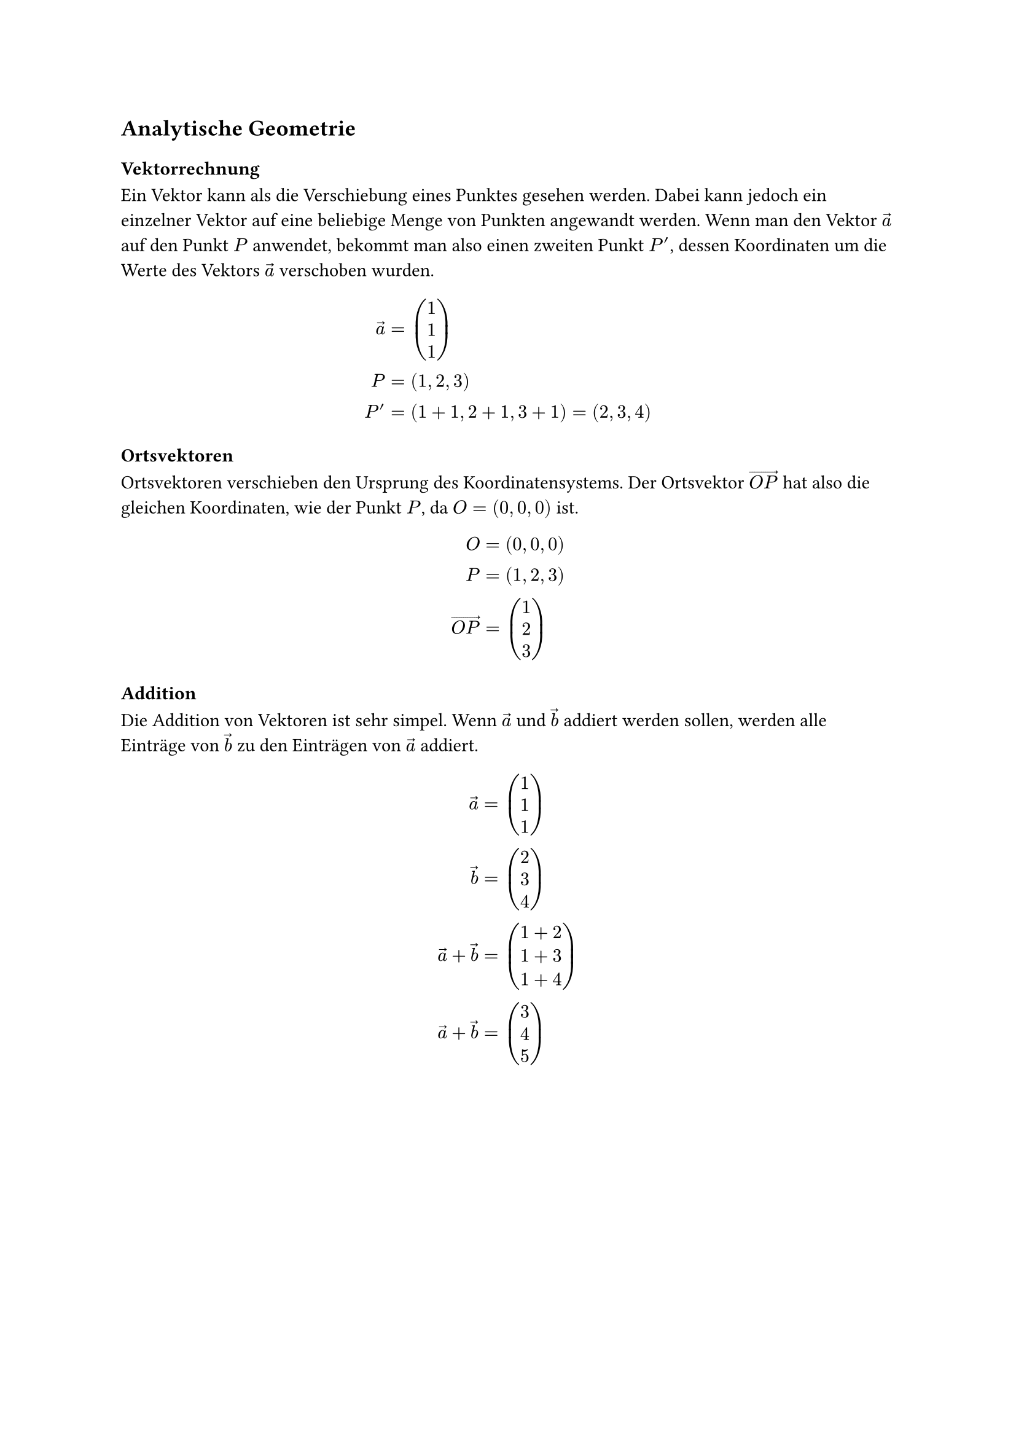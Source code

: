== Analytische Geometrie

=== Vektorrechnung
Ein Vektor kann als die Verschiebung eines Punktes gesehen werden.
Dabei kann jedoch ein einzelner Vektor auf eine beliebige Menge
von Punkten angewandt werden. Wenn man den Vektor $arrow(a)$ auf
den Punkt $P$ anwendet, bekommt man also einen zweiten Punkt $P'$,
dessen Koordinaten um die Werte des Vektors $arrow(a)$ verschoben wurden.

$
  arrow(a) & = vec(1, 1, 1) \
         P & = (1,2,3) \
        P' & = (1+1,2+1,3+1) = (2,3,4)
$

/*
\begin(center)
\begin(tikzpicture)
\begin(axis)[
    view=(35)(15),
    axis lines=center,
    width=15cm,height=15cm,
    xtick=(1,2,3,4,5),ytick=(1,2,3,4,5),ztick=(1,2,3,4,5),
    xmin=0,xmax=5,ymin=0,ymax=5,zmin=0,zmax=5,
    xlabel=($x$),ylabel=($y$),zlabel=($z$)
]

\addplot3 [only marks] coordinates ((1,2,3) (2,3,4));
\addplot3 [no marks,densely dashed] coordinates ((1,0,0) (1,2,0) (1,2,3) (1,2,0) (0,2,0));
\addplot3 [no marks,densely dashed] coordinates ((2,0,0) (2,3,0) (2,3,4) (2,3,0) (0,3,0));

\node [above left] at (axis cs:1,2,3) ($P(1,2,3)$);
\node [above right] at (axis cs:2,3,4) ($P'(2,3,4)$);
\draw [->,thick] (axis cs:1,2,3) to (axis cs:1.97,2.97,3.97);
\node [above left] at (axis cs:1.5,2.5,3.5) ($\vec(a)$);

\end(axis)
\end(tikzpicture)
\end(center)
*/

=== Ortsvektoren
Ortsvektoren verschieben den Ursprung des Koordinatensystems.
Der Ortsvektor $arrow(O P)$ hat also die gleichen Koordinaten, wie der Punkt $P$,
da $O=(0,0,0)$ ist.

$
           O & = (0,0,0) \
           P & = (1,2,3) \
  arrow(O P) & = vec(1, 2, 3)
$

/*
\begin(center)
\begin(tikzpicture)
\begin(axis)[
    view=(35)(15),
    axis lines=center,
    width=15cm,height=15cm,
    xtick=(1,2,3,4,5),ytick=(1,2,3,4,5),ztick=(1,2,3,4,5),
    xmin=-2,xmax=5,ymin=-2,ymax=5,zmin=-2,zmax=5,
    xlabel=($x$),ylabel=($y$),zlabel=($z$)
]

\addplot3 [only marks] coordinates ((0,0,0) (1,2,3));
\addplot3 [no marks,densely dashed] coordinates ((1,0,0) (1,2,0) (1,2,3));
\addplot3 [no marks,densely dashed] coordinates ((0,2,0) (1,2,0));

\node [above right] at (axis cs:1,2,3) ($P(1,2,3)$);
\node [left] at (axis cs:0,0,0) ($O(0,0,0)$);
\draw [->,thick] (axis cs:0,0,0) to (axis cs:0.95,1.95,2.95);
\node [below] at (axis cs:0.3,1.3,2.3) ($\overrightarrow(OP)$);

\end(axis)
\end(tikzpicture)
\end(center)
*/

=== Addition
Die Addition von Vektoren ist sehr simpel. Wenn $arrow(a)$ und $arrow(b)$
addiert werden sollen, werden alle Einträge von $arrow(b)$
zu den Einträgen von $arrow(a)$ addiert.
$
           arrow(a) & = vec(1, 1, 1) \
           arrow(b) & = vec(2, 3, 4) \
  arrow(a)+arrow(b) & = vec(1+2, 1+3, 1+4) \
  arrow(a)+arrow(b) & = vec(3, 4, 5)
$

/*
\begin(center)
\begin(tikzpicture)
\begin(axis)[
    view=(35)(15),
    axis lines=center,
    width=15cm,height=15cm,
    xtick=(2,4,6),ytick=(2,4,6),ztick=(2,4,6),
    xmin=0,xmax=6,ymin=0,ymax=6,zmin=0,zmax=6,
    xlabel=($x$),ylabel=($y$),zlabel=($z$)
]

\addplot3 [no marks,densely dashed] coordinates ((1,0,0) (1,1,0) (1,1,1));
\addplot3 [no marks,densely dashed] coordinates ((0,1,0) (1,1,0));

\addplot3 [no marks,densely dashed] coordinates ((3,0,0) (3,4,0) (3,4,5));
\addplot3 [no marks,densely dashed] coordinates ((0,4,0) (3,4,0));

\draw [->,thick] (axis cs:0,0,0) to (axis cs:1,1,1);
\node [right] at (axis cs:0.5,0.5,0.5) ($\vec(a)$);

\draw [->,thick] (axis cs:1,1,1) to (axis cs:3,4,5);
\node [below right] at (axis cs:2,2.5,3) ($\vec(b)$);

\draw [->,thick] (axis cs:0,0,0) to (axis cs:3,4,5);
\node [above left] at (axis cs:1.5,2,2.5) ($\vec(a)+\vec(b)$);

\end(axis)
\end(tikzpicture)
\end(center)

\subsection(Multiplikation)
\begin(flushleft)
Ein Vektor kann mit einer Zahl $r \in \mathbb(R)$ multipliziert werden.
Ähnlich wie bei der Addition werden hier alle Einträge eines Vektors mit $r$ multipliziert.

\begin(align)
    \vec(a) &= \begin(pmatrix) 1 \\ 2 \\ 3 \end(pmatrix) \\
    r &= 2 \\
    2\vec(a) &= \begin(pmatrix) 2 \cdot 1 \\ 2 \cdot 2 \\ 2 \cdot 3 \end(pmatrix) = \begin(pmatrix) 2 \\ 4 \\ 6 \end(pmatrix)
\end(align)
\end(flushleft)

\begin(center)
\begin(tikzpicture)
\begin(axis)[
    view=(35)(15),
    axis lines=center,
    width=15cm,height=15cm,
    xtick=(2,4,6),ytick=(2,4,6),ztick=(2,4,6),
    xmin=0,xmax=6,ymin=0,ymax=6,zmin=0,zmax=6,
    xlabel=($x$),ylabel=($y$),zlabel=($z$)
]

\addplot3 [no marks,densely dashed] coordinates ((1,0,0) (1,2,0) (1,2,3));
\addplot3 [no marks,densely dashed] coordinates ((0,2,0) (1,2,0));

\addplot3 [no marks,densely dashed] coordinates ((2,0,0) (2,4,0) (2,4,6));
\addplot3 [no marks,densely dashed] coordinates ((0,4,0) (2,4,0));

\draw [->,thick,red] (axis cs:1,2,3) to (axis cs:2,4,6);
\node [below right] at (axis cs:1.5,3,4.5) ($2\vec(a)$);

\draw [->,thick,blue] (axis cs:0,0,0) to (axis cs:1,2,3);
\node [right] at (axis cs:0.5,1,1.5) ($\vec(a)$);

\end(axis)
\end(tikzpicture)
\end(center)

\begin(flushleft)
Der Vektor $\vec(a)$ wird hier um $r$ verlängert.
In diesem Beispiel wird $\vec(a)$ also doppelt so lang, da $r=2$ ist.
Falls $\left| r \right| < 1$ ist, wird der Vektor $\vec(a)$ also verkürzt.

\begin(align)
    \vec(a) &= \begin(pmatrix) 1 \\ 2 \\ 3 \end(pmatrix) \\
    r &= \frac(1)(2) \\
    \frac(1)(2) \vec(a) &= \begin(pmatrix) \frac(1)(2) \cdot 1 \\ \frac(1)(2) \cdot 2 \\ \frac(1)(2) \cdot 3 \end(pmatrix) = \begin(pmatrix) \frac(1)(2) \\ 1 \\ \frac(3)(2) \end(pmatrix)
\end(align)
\end(flushleft)

\begin(center)
\begin(tikzpicture)
\begin(axis)[
    view=(35)(15),
    axis lines=center,
    width=15cm,height=15cm,
    xtick=(2,4,6),ytick=(2,4,6),ztick=(2,4,6),
    xmin=0,xmax=6,ymin=0,ymax=6,zmin=0,zmax=6,
    xlabel=($x$),ylabel=($y$),zlabel=($z$)
]

\addplot3 [no marks,densely dashed] coordinates ((1,0,0) (1,2,0) (1,2,3));
\addplot3 [no marks,densely dashed] coordinates ((0,2,0) (1,2,0));

\addplot3 [no marks,densely dashed] coordinates ((0.5,0,0) (0.5,1,0) (0.5,1,1.5));
\addplot3 [no marks,densely dashed] coordinates ((0,1,0) (0.5,1,0));

\draw [->,thick,blue] (axis cs:0,0,0) to (axis cs:0.5,1,1.5);
\node [right] at (axis cs:0.25,0.5,0.75) ($\frac(1)(2)\vec(a)$);

\draw [->,thick,red] (axis cs:0.5,1,1.5) to (axis cs:1,2,3);
\node [below right] at (axis cs:0.75,1.5,2.25) ($\vec(a)$);

\end(axis)
\end(tikzpicture)
\end(center)

\begin(flushleft)
Nach dem selben Prinzip wird die Richtung von $\vec(a)$ getauscht, wenn $r < 0$ ist.
\end(flushleft)

\begin(center)
\begin(tikzpicture)
\begin(axis)[
    view=(35)(15),
    axis lines=center,
    width=15cm,height=15cm,
    xtick=(1,2,3,4),ytick=(1,2,3,4),ztick=(1,2,3,4),
    xmin=0,xmax=4,ymin=0,ymax=4,zmin=0,zmax=4,
    xlabel=($x$),ylabel=($y$),zlabel=($z$)
]

\addplot3 [no marks,densely dashed] coordinates ((1,0,0) (1,2,0) (1,2,3));
\addplot3 [no marks,densely dashed] coordinates ((0,2,0) (1,2,0));

\addplot3 [no marks,densely dashed] coordinates ((0.5,0,0) (0.5,1,0) (0.5,1,1.5));
\addplot3 [no marks,densely dashed] coordinates ((0,1,0) (0.5,1,0));

\draw [->,thick,red] (axis cs:0,0,0) to (axis cs:1,2,3);
\node [below right,red] at (axis cs:0.25,0.5,0.75) ($\vec(a)$);

\draw [->,thick,blue] (axis cs:1,2,3) to (axis cs:0.5,1,1.5);
\node [right,blue] at (axis cs:0.75,1.5,2.25) ($\frac(-1)(2)\vec(a)$);

\end(axis)
\end(tikzpicture)
\end(center)

\begin(flushleft)
Wenn $\vec(a)$ mit $-1$ multipliziert wird, entsteht sein Gegenvektor $-\vec(a)$,
der die gleiche länge wie $\vec(a)$ hat aber in die andere Richtung zeigt.
\end(flushleft)

\begin(center)
\begin(tikzpicture)
\begin(axis)[
    view=(35)(15),
    axis lines=center,
    width=15cm,height=15cm,
    xtick=(1,2,3,4),ytick=(1,2,3,4),ztick=(1,2,3,4),
    xmin=0,xmax=4,ymin=0,ymax=4,zmin=0,zmax=4,
    xlabel=($x$),ylabel=($y$),zlabel=($z$)
]

\addplot3 [no marks,densely dashed] coordinates ((1,0,0) (1,2,0) (1,2,3));
\addplot3 [no marks,densely dashed] coordinates ((0,2,0) (1,2,0));

\draw [->,thick,red] (axis cs:0,0,0) to (axis cs:1,2,3);
\node [below right,red] at (axis cs:0.5,1,1.5) ($\vec(a)$);

\draw [->,thick,blue] (axis cs:1,2,3) to (axis cs:0,0,0);
\node [above left,blue] at (axis cs:0.5,1,1.5) ($-\vec(a)$);

\end(axis)
\end(tikzpicture)
\end(center)

\subsection(Subtraktion)
\begin(flushleft)
Die Subtraktion zweier Vektoren ist die Addition des einen Vektor mit dem Gegenvektor des anderen.
Es gilt also:

\begin(align)
    \vec(a) &= \begin(pmatrix) 1 \\ 1 \\ 1 \end(pmatrix) \\
    \vec(b) &= \begin(pmatrix) 2 \\ 3 \\ 4 \end(pmatrix) \\
    \vec(a)-\vec(b) &= \vec(a)+\left(-\vec(b)\right) \\
    \vec(a)-\vec(b) &= \begin(pmatrix) 1 \\ 1 \\ 1 \end(pmatrix)+\left[\begin(pmatrix)-2 \\ -3 \\ -4\end(pmatrix)\right] \\
    \vec(a)-\vec(b) &= \begin(pmatrix) -1 \\ -2 \\ -3 \end(pmatrix)
\end(align)
\end(flushleft)

\subsection(Skalarprodukt)
\begin(flushleft)
Allgemein geht es beim Skalarprodukt um die Multiplikation zweier Vektoren.

Es gilt:
\begin(align)
    \vec(a)\cdot\vec(b)=\begin(pmatrix) a_1 \\ a_2 \\ a_3 \end(pmatrix)\cdot\begin(pmatrix) b_1 \\ b_2 \\ b_3 \end(pmatrix)=a_1 b_1+a_2 b_2+a_3 b_3
\end(align)

Das Skalarprodukt zweier Vektoren ist auch nützlich um herauszufinden ob diese Vektoren zueinander
orthogonal sind.

Ein Vektor $\vec(a)$ ist nämlich orthogonal zu einem anderen Vektor $\vec(b)$, wenn:
\begin(align)
    \vec(a)\cdot\vec(b)=0
\end(align)
ist.
\end(flushleft)

\subsubsection(Herleitung)
\begin(flushleft)
Damit $\vec(a)\perp\vec(b)$ gilt, kann man $\vec(a)$ und $\vec(b)$ als Katheten eines rechtwinkligen Dreiecks sehen.
Somit ergibt sich für die Hypotenuse $\vec(b)-\vec(a)$.
Wenn jetzt der Satz des Pythagoras gilt, gilt auch $\vec(a)\perp\vec(b)$.
Konkret bedeutet das so viel:
\begin(align)
    \vec(a)&\perp\vec(b) \\
    |\vec(a)|^2+|\vec(b)|^2&=|\vec(b)-\vec(a)|^2
\end(align)

Für den ersten Teil der Gleichung ergibt sich so:
\begin(align)
    a_1^2+a_2^2+a_3^2+b_1^2+b_2^2+b_3^2
\end(align)

Der zweite Teil sieht so aus:
\begin(align)
    &\left(b_1-a_1\right)^2+\left(b_2-a_2\right)^2+\left(b_3-a_3\right)^2 \\
    \Leftrightarrow &b_1^2-2b_1a_1+a_1^2+b_2^2-2b_2a_2+a_2^2+b_3^2-2b_3a_3+a_3^2
\end(align)

Hier sieht man relativ klar, dass der erste Term nur gleich dem zweiten sein kann, wenn:
\begin(align)
    -2b_1a_1-2b_2a_2-2b_3a_3=0
\end(align)
ist, da der erste Term im zweiten enthalten ist:
\begin(align)
    \mathbf(b_1^2)-2b_1a_1+\mathbf(a_1^2)+\mathbf(b_2^2)-2b_2a_2+\mathbf(a_2^2)+\mathbf(b_3^2)-2b_3a_3+\mathbf(a_3^2)
\end(align)

Umgeformt sieht das ganze so aus:
\begin(align)
    a_1b_1+a_2b_2+a_3b_3=0
\end(align)

Deswegen gilt also:
\begin(align)
    \vec(a)\cdot\vec(b)=\begin(pmatrix) a_1 \\ a_2 \\ a_3 \end(pmatrix)\cdot\begin(pmatrix) b_1 \\ b_2 \\ b_3 \end(pmatrix)=a_1 b_1+a_2 b_2+a_3 b_3
\end(align)
\end(flushleft)

\subsubsection(Winkel zwischen Vektoren)
\begin(flushleft)
Um den Winkel $\theta$ zwischen $\vec(a)$ und $\vec(b)$ zu berechnen benötigt man die folgende Formel:
\begin(align)
    \cos\theta = \frac(\vec(a)\cdot\vec(b))(|\vec(a)||\vec(b)|)
\end(align)

% TODO: Herleitung, welcher Winkel wird berechnet?
\end(flushleft)

\subsection(Geraden im Raum)
\begin(flushleft)
Eine Gerade $g$ im Raum besteht aus einem Stützvektor $\vec(v)$ und einem Richtungsvektor $\vec(r)$.

\begin(align)
    g\colon\vec(x)=\vec(v)+t\cdot\vec(r)
\end(align)
\end(flushleft)

% TODO: Geradengleichungen aufstellen

\subsubsection(Punkte einer Geraden bestimmen)
\begin(flushleft)
Beispielhaft ist hier die Gerade $g$ wie folgt definiert:
\begin(align)
    g\colon\vec(x)=\begin(pmatrix) 1 \\ 1 \\ 1 \end(pmatrix)+t\cdot\begin(pmatrix) 1 \\ 1 \\ 1 \end(pmatrix)
\end(align)

Um verschiedene Punkte zu bestimmen, die auf der Geraden liegen muss man bloß einen Wert für $t$ einsetzen:
\begin(align)
    \vec(x)_0=\begin(pmatrix) 1 \\ 1 \\ 1 \end(pmatrix)+0\cdot\begin(pmatrix) 1 \\ 1 \\ 1 \end(pmatrix)=\begin(pmatrix) 1 \\ 1 \\ 1 \end(pmatrix) \\
    \vec(x)_1=\begin(pmatrix) 1 \\ 1 \\ 1 \end(pmatrix)+1\cdot\begin(pmatrix) 1 \\ 1 \\ 1 \end(pmatrix)=\begin(pmatrix) 2 \\ 2 \\ 2 \end(pmatrix)
\end(align)
\end(flushleft)

\subsubsection(Punktproben)
\begin(flushleft)
Wenn man prüfen möchte ob der Punkt $P(1|1|1)$ auf der Geraden:
\begin(align)
    g\colon\vec(x)=\begin(pmatrix) 1 \\ 1 \\ 1 \end(pmatrix)+t\cdot\begin(pmatrix) 1 \\ 1 \\ 1 \end(pmatrix)
\end(align)
liegt, setzt man den Ortsvektor des Punktes $P$ in die Gerade $g$ ein:
\begin(align)
    \begin(pmatrix) 1 \\ 1 \\ 1 \end(pmatrix)=\begin(pmatrix) 1 \\ 1 \\ 1 \end(pmatrix)+t\cdot\begin(pmatrix) 1 \\ 1 \\ 1 \end(pmatrix)
\end(align)

Hier wird schnell klar, dass der Punkt $P(1|1|1)$ für $t=0$ auf der Geraden $g$ liegt, da der Richtungsvektor für $t=0$ wegfällt und der Stützvektor und der Ortsvektor zum Punkt $P$ identisch sind.

Der allgemeine Lösungsansatz ist jedoch ein Gleichungsystem zu bilden:
\begin(align)
    1&=1+t \label(eins) \\
    1&=1+t \label(zwei) \\
    1&=1+t \label(drei)
\end(align)
Das LGS besteht aus den drei Gleichungen \eqref(eins), \eqref(zwei) und \eqref(drei).
Da alle Gleichungen identisch sind, reicht es hier eine beliebige Gleichung nach $t$ aufzulösen:
\begin(align)
    1&=1+t \\
    \Leftrightarrow 0&=t
\end(align)
Dieser Lösungsweg zeigt auch, dass der Punkt $P(1|1|1)$ für $t=0$ auf der Geraden $g$ liegt.
\end(flushleft)

\subsubsection(Orthogonalität)
\begin(flushleft)
Möchte man eine Gerade $h$ finden, die zu einer anderen Geraden $g$ orthogonal verläuft, müssen die Richtungsvektoren beider Geraden orthogonal zueinander sein.

Um eine Gerade zu finden, die orthogonal zu der Geraden:
\begin(align)
    g\colon\vec(x)=\begin(pmatrix) 1 \\ 1 \\ 1 \end(pmatrix)+t\cdot\begin(pmatrix) 1 \\ 1 \\ 1 \end(pmatrix)
\end(align)
verläuft, muss man einen Vektor $\vec(r_h)$ finden, der orthogonal zu dem Richtungsvektor $\vec(r_g)$ von $g$ ist:
\begin(align)
    \vec(r_h)&\perp\vec(r_g) \\
    \Leftrightarrow \vec(r_h)\cdot\vec(r_g)&=0 \\
    \Leftrightarrow \begin(pmatrix) r_1 \\ r_2 \\ r_3 \end(pmatrix)\cdot\begin(pmatrix) 1 \\ 1 \\ 1 \end(pmatrix)&=0 \\
    \Leftrightarrow r_1+r_2+r_3&=0 \\
    \Leftrightarrow r_1&=-r_2-r_3 \\
    \Leftrightarrow r_2&=-r_1-r_3 \\
    \Leftrightarrow r_3&=-r_1-r_2
\end(align)
Nun hat man eine Gleichung mit drei Unbekannten, deshalb kann man zwei dieser Unbekannten frei wählen, wählt man also $r_1=1$ und $r_2=2$ ergibt sich die folgende Gleichung für $h$:
\begin(align)
    r_1&=1 \\
    r_2&=2 \\
    r_3&=-1-2=-3 \\
    \vec(r_h)&=\begin(pmatrix) 1 \\ 2 \\ -3 \end(pmatrix) \\
    h\colon\vec(x)&=\begin(pmatrix) 1 \\ 1 \\ 1 \end(pmatrix)+s\cdot\begin(pmatrix) 1 \\ 2 \\ -3 \end(pmatrix)
\end(align)
\end(flushleft)

\subsection(Ebenen im Raum)
\begin(flushleft)
Eine Ebene im Raum kann durch verschiedene Formen dargestellt werden.
Man unterscheidet zwischen Parameter-, Normalen-, und Koordinatenform.
\end(flushleft)

\subsubsection(Parameterform)
\begin(flushleft)
Eine Ebene $E$ in der Parameterform hat einen Stützvektor $\vec(s)$ und zwei Spannvektoren $\vec(u)$ und $\vec(v)$, die keine Vielfachen von einander sind:
\begin(align)
    E\colon\vec(x)=\vec(s)+t\vec(u)+s\vec(v) \quad t,s\in\mathbb(R)
\end(align)
\end(flushleft)

% TODO: Ebenengleichungen aufstellen

\subsubsection(Normalenform)
\begin(flushleft)
Eine Ebene $E$ in der Normalenform besteht aus einem Normalenvektor $\vec(n)$, der senkrecht zur Ebene steht, und einem Stützvektor $\vec(p)$:
\begin(align)
    E\colon\vec(n)\cdot\left(\vec(x)-\vec(p)\right)=0
\end(align)
\end(flushleft)

% TODO: Normalen-, Koordinatengleichungen aufstellen

\subsubsection(Koordinatenform)
\begin(flushleft)
Die Koordinatenform ist eine Erweiterung der Normalenform:
\begin(align)
    \vec(n)\cdot\left(\vec(x)-\vec(p)\right)&=0 \\
    \Leftrightarrow \vec(n)\cdot\vec(x)-\vec(n)\cdot\vec(p)&=0 \\
    \Leftrightarrow \vec(n)\cdot\vec(x)&=\vec(n)\cdot\vec(p) \\
    \Leftrightarrow \begin(pmatrix)n_1 \\ n_2 \\ n_3 \end(pmatrix)\cdot\begin(pmatrix)x_1 \\ x_2 \\ x_3 \end(pmatrix)&=\vec(n)\cdot\vec(p) \\
    \Leftrightarrow n_1x_1+n_2x_2+n_3x_3&=d \quad n_1,n_2,n_3,d\in\mathbb(R)
\end(align)

Eine Ebene $E$ in der Koordinatenform besteht also aus den Koordinaten $n_1, n_2, n_3$ des Normalenvektors $\vec(n)$ und dem Wert $d$, der sich aus $\vec(n)\cdot\vec(p)$ ergibt:
\begin(align)
    E\colon n_1x_1+n_2x_2+n_3x_3&=d \quad n_1,n_2,n_3,d\in\mathbb(R)
\end(align)
\end(flushleft)

\subsection(Schnittpunkte zwischen Geraden)
\begin(flushleft)
Die Schnittpunkte zwischen einer Geraden $g$ und einer anderen Geraden $h$ kann man herausfinden indem man beide Geraden gleichsetzt.
\begin(align)
    g\colon\vec(x)&=\begin(pmatrix) 1 \\ 1 \\ 1 \end(pmatrix)+t\begin(pmatrix) 1 \\ 1 \\ 1 \end(pmatrix) \\
    h\colon\vec(x)&=\begin(pmatrix) 1 \\ 1 \\ 1 \end(pmatrix)+s\begin(pmatrix) 1 \\ 2 \\ 1 \end(pmatrix) \\
    g&=h \\
    \begin(pmatrix) 1 \\ 1 \\ 1 \end(pmatrix)+t\begin(pmatrix) 1 \\ 1 \\ 1 \end(pmatrix)&=\begin(pmatrix) 1 \\ 1 \\ 1 \end(pmatrix)+s\begin(pmatrix) 1 \\ 2 \\ 1 \end(pmatrix)
\end(align)

Aus den Koordinaten $x_1,x_2,x_3$ ergibt sich ein lineares Gleichungssystem aus drei Gleichungen:
\begin(align)
    \text(I)\colon& 1+t=1+s \\
    \text(II)\colon& 1+t=1+2s \\
    \text(III)\colon& 1+t=1+s
\end(align)

Nun muss das LGS gelöst werden ($III$ wurde entfernt, da $I$=$III$):
\begin(align)
    \text(I)\colon& 1+t=1+s \\
    \text(II)\colon& 1+t=1+2s \\
    \text(Schritt 1)& \\
    \text(I)'\colon& t=s \\
    \text(II)\colon& 1+t=1+2s \\
    \text(Schritt 2)& \\
    \text(I)'\colon& t=s \\
    \text(II)'\colon& 1+s=1+2s \\
    \text(Schritt 3)& \\
    \text(I)'\colon& t=s \\
    \text(II)''\colon& 1=1+s \\
    \text(Schritt 4)& \\
    \text(I)'\colon& t=s \\
    \text(II)'''\colon& 0=s \\
    \text(Lösung)& \\
    &t=s=0
\end(align)

Hier ist der einzige Schnittpunkt der Stützvektor zum Punkt $S(1|1|1)$ beider Geraden.

Zwei Geraden können:
\begin(enumerate)
    \item (windschief verlaufen,)
    \item (parallel verlaufen,)
    \item (einen Schnittpunkt haben.)
\end(enumerate)
\end(flushleft)

\subsection(Schnittpunkte zwischen Gerade und Ebene)
\subsubsection(Ebene in Parameterform)
\begin(flushleft)
Liegt eine Ebene in Parameterform vor, können Gerade und Ebene gleichgesetzt werden.
Beispielsweise kann man die Gerade $g$ gleich der Ebene $E$ setzen:
\begin(align)
    g\colon\vec(x)&=\begin(pmatrix) 1 \\ 1 \\ 1 \end(pmatrix)+t\begin(pmatrix) 1 \\ 1 \\ 1 \end(pmatrix) \\
    E\colon\vec(x)&=\begin(pmatrix) 1 \\ 1 \\ 1 \end(pmatrix)+r\begin(pmatrix) 2 \\ 1 \\ 1 \end(pmatrix)+s\begin(pmatrix) 1 \\ 2 \\ 1 \end(pmatrix) \\
    \begin(pmatrix) 1 \\ 1 \\ 1 \end(pmatrix)+t\begin(pmatrix) 1 \\ 1 \\ 1 \end(pmatrix)&=\begin(pmatrix) 1 \\ 1 \\ 1 \end(pmatrix)+r\begin(pmatrix) 2 \\ 1 \\ 1 \end(pmatrix)+s\begin(pmatrix) 1 \\ 2 \\ 1 \end(pmatrix) \\
    \text(I)\colon& 1+t=1+2r+s \\
    \text(II)\colon& 1+t=1+r+2s \\
    \text(III)\colon& 1+t=1+r+s \\
    \text(Schritt 1)& \\
    \text(I)\colon& 1+t=1+2r+s \\
    \text(II)'\colon& 0=s \\
    \text(III)\colon& 1+t=1+r+s \\
    \text(Schritt 2)& \\
    \text(I)'\colon& 0=r \\
    \text(II)'\colon& 0=s \\
    \text(III)\colon& 1+t=1+r+s \\
    \text(Schritt 3)& \\
    \text(I)'\colon& 0=r \\
    \text(II)'\colon& 0=s \\
    \text(III)'\colon& 1+t=1 \Leftrightarrow t=0
\end(align)

Die Gerade $g$ schneidet die Ebene $E$ für $t=r=s=0$ im Punkt $S(1|1|1)$.
\end(flushleft)

\subsection(Schnittpunkte zwischen Ebenen)
% TODO: Schnittpunkte zwischen Ebenen

\section(Matrizen)
\begin(flushleft)
Matrizen sind sehr nützlich um viele verschiedene Werte in einen Kontext zu bringen.
So lassen sich beispielsweise ein- oder mehrstufige Prozesse durch Matrizen darstellen.
\end(flushleft)

\subsection(Einstufige Prozesse)
\begin(flushleft)
Beispielsweise können durch die Mischung von Kaffepulver, Wasser und Milch unterschiedliche Kaffesorten produziert werden:
\end(flushleft)

\begin(center)
\begin(tikzpicture)
    \node[shape=rectangle,draw=black] (K) at (0,0) (Kaffepulver);
    \node[shape=rectangle,draw=black] (W) at (0,-2) (Wasser);
    \node[shape=rectangle,draw=black] (M) at (0,-4) (Milch);
    \node[shape=rectangle,draw=black] (E) at (4,0) (Espresso);
    \node[shape=rectangle,draw=black] (L) at (4,-2) (Latte Macchiato);
    \node[shape=rectangle,draw=black] (C) at (4,-4) (Cappuccino);

    \path [->] (K) edge node[above] ($7$) (E);
    \path [->] (K) edge node[below] ($9$) (L);
    \path [->] (K) edge node[above,right] ($7$) (C);
    \path [->] (W) edge node[above] ($2$) (E);
    \path [->] (W) edge node[above] ($2$) (L);
    \path [->] (W) edge node[above] ($4$) (C);
    \path [->] (M) edge node[below] ($1$) (L);
    \path [->] (M) edge node[above] ($1$) (C);
\end(tikzpicture)
\end(center)

\begin(center)
\begin(tabular)(c|c|c|c)
& Espresso & Latte Macchiato & Cappuccino \\
\hline
Kaffepulver & 7 & 9 & 7 \\
\hline
Wasser & 2 & 2 & 4 \\
\hline
Milch & 0 & 1 & 1 \\
\end(tabular)
\end(center)

\begin(flushleft)
Dieser Prozess kann durch eine Matrix $A$ dargestellt werden:
\begin(align)
    A = \begin(pmatrix)
        7 & 9 & 7 \\
        2 & 2 & 4 \\
        0 & 1 & 1
    \end(pmatrix)
\end(align)

Um den Bedarf an Kaffepulver, Wasser und Milch für 20 Tassen Espresso, 30 Tassen Latte Macchiato und 15 Tassen Cappuccino zu errechnen,
kann man nun die Matrix $A$ mit dem Vektor $\vec(r)$ multiplizieren, der die gewünschten Werte enthält,
so bekommt man einen anderen Vektor $\vec(s)$, der den Bedarf enthält:
\begin(align)
    A\cdot\vec(r)&=\vec(s) \\
    \begin(pmatrix)
        7 & 9 & 7 \\
        2 & 2 & 4 \\
        0 & 1 & 1
    \end(pmatrix)\cdot
    \begin(pmatrix)
        20 \\
        30 \\
        15
    \end(pmatrix)&=\vec(s)
\end(align)

Aber wie multipliziert man eine Matrix mit einem Vektor?
\newline

Bei einer Matrixmultiplikation sind die Formen der beiden zu multiplizierenden Matrizen zu beachten.
Grundlegend gilt, dass jeder Vektor eine Matrix ist.

Die Matrix $A$ ist hier eine Matrix der Form 3x3, also eine quadratische Matrix, da sie drei Spalten und drei Zeilen hat.
Der Vektor $\vec(r)$ ist hier eine 3x1-Matrix.

Eine Matrix ist immer dann quadratisch, wenn die Anzahl von Spalten gleich der Anzahl von Zeilen ist.

Allgemein dürfen zwei Matrizen $A$ und $B$ nur miteinander multipliziert werden, wenn die Anzahl der Spalten, der Matrix $A$, der Anzahl der Reihen der Matrix $B$ entspricht.

Schaut man sich also die Formen von $A$ und $\vec(r)$ an, sieht man, dass die inneren Werte der beiden Formen gleich sein müssen: 3x\underline(\textbf(3) \textbf(3))x1.
\newline

Eine Matrixmultiplikation kann man vereinfacht so betrachten, dass die zweite Matrix auf die erste geklappt wird.
Dann wird für jede Zeile das Skalarprodukt gebildet:
\end(flushleft)

\begin(center)
\begin(tabular)(r|l)
& \color(red) 20 \\
& \color(green) 30 \\
& \color(blue) 15 \\
\hline
\color(red) 7 \space \color(green) 9 \space \color(blue) 7 & $7*20+9*30+7*15=515$ \\
\color(red) 2 \space \color(green) 2 \space \color(blue) 4 & $2*20+2*30+4*15=160$ \\
\color(red) 0 \space \color(green) 1 \space \color(blue) 1 & $0*20+1*30+1*15=45$
\end(tabular)
\end(center)

\begin(flushleft)
Das Ergebnis der Multiplikation ist also der Vektor $\vec(s)$:
\begin(align)
    \vec(s)=\begin(pmatrix)
        515 \\
        160 \\
        45
    \end(pmatrix)
\end(align)
\end(flushleft)

\subsection(Zweistufige Prozesse)
\label(subsec:2proc)
\begin(flushleft)
Beispielsweise können verschiedene Eissorten aus Milch $M$, Zucker $Z$ und Früchten $F$ produziert werden.
Bei der Herstellung werden jedoch erst die Zwischenprodukte $S_1$ und $S_2$ produziert, bevor die Endprodukte $E_1$ und $E_2$ produziert werden können.
\end(flushleft)

\begin(center)
\begin(tikzpicture)
    \node[shape=circle,draw=black] (M) at (0,0) (M);
    \node[shape=circle,draw=black] (Z) at (0,-2) (Z);
    \node[shape=circle,draw=black] (F) at (0,-4) (F);
    \node[shape=circle,draw=black] (S1) at (4,-1) ($S_1$);
    \node[shape=circle,draw=black] (S2) at (4,-3) ($S_2$);
    \node[shape=circle,draw=black] (E1) at (8,-1) ($E_1$);
    \node[shape=circle,draw=black] (E2) at (8,-3) ($E_2$);

    \path [->] (M) edge node[above] ($3$) (S1);
    \path [->] (M) edge node[below] ($2$) (S2);
    \path [->] (Z) edge node[above] ($1$) (S1);
    \path [->] (Z) edge node[below] ($1$) (S2);
    \path [->] (F) edge node[below] ($3$) (S2);
    \path [->] (S1) edge node[above] ($4$) (E1);
    \path [->] (S1) edge node[above] ($5$) (E2);
    \path [->] (S2) edge node[below] ($1$) (E1);
    \path [->] (S2) edge node[below] ($2$) (E2);
\end(tikzpicture)
\end(center)

\begin(center)
\begin(tabular)(c|c|c)
& $S_1$ & $S_2$ \\
\hline
M & 3 & 2 \\
\hline
Z & 1 & 1 \\
\hline
F & 0 & 3
\end(tabular)
\end(center)

\begin(center)
\begin(tabular)(c|c|c)
& $E_1$ & $E_2$ \\
\hline
$S_1$ & 4 & 5 \\
\hline
$S_2$ & 1 & 2
\end(tabular)
\end(center)

\begin(flushleft)
Die Matrix $A$ modelliert den ersten Prozess, $B$ den zweiten:
\begin(align)
    A=\begin(pmatrix)
        3 & 2 \\
        1 & 1 \\
        0 & 3
    \end(pmatrix) \\
    B=\begin(pmatrix)
        4 & 5 \\
        1 & 2
    \end(pmatrix)
\end(align)

Um eine Ausgangsprodukt-Endprodukt Matrix $C$ zu erzeugen, muss $A$ mit $B$ multipliziert werden:
\begin(align)
    C&=A \cdot B \\
    C&=\begin(pmatrix)
        3 & 2 \\
        1 & 1 \\
        0 & 3
    \end(pmatrix) \cdot
    \begin(pmatrix)
        4 & 5 \\
        1 & 2
    \end(pmatrix) \\
    C&=\begin(pmatrix)
        14 & 19 \\
        5 & 7 \\
        3 & 6
    \end(pmatrix)
\end(align)

Die Matrix $C$ gibt an, wie viele Ausgangsprodukte notwendig sind um Endprodukte herzustellen:
\end(flushleft)

\begin(center)
\begin(tabular)(c|c|c)
& $E_1$ & $E_2$ \\
\hline
M & 14 & 19 \\
\hline
Z & 5 & 7 \\
\hline
F & 3 & 6
\end(tabular)
\end(center)

\begin(flushleft)
Wenn man nun wissen möchte, wie viele Ausgangsprodukte notwendig sind, um zum Beispiel ein mal $E_1$ und kein mal $E_2$ herzustellen, kann man die Matrix $C$ mit dem Vektor $\vec(r)$ multiplizieren, der die Anzahl der Ausgangsprodukte abbildet:
\begin(align)
    C \cdot \begin(pmatrix) 1 \\ 0 \end(pmatrix)=\begin(pmatrix) 14 \\ 5 \\ 3 \end(pmatrix)
\end(align)

Um ein mal $E_1$ und kein mal $E_2$ herzustellen braucht man also 14 Milch, 5 Zucker und 3 Früchte.
\end(flushleft)

\subsection(Inverse Matrizen)
\begin(flushleft)
Die Inverse einer Matrix $A$ ist eine andere Matrix $A^(-1)$, mit der die ursprüngliche Matrix $A$ multipliziert werden kann um die Einheitsmatrix zu bekommen.
Es gilt also:
\begin(align)
    A \cdot A^(-1)=E=A^(-1) \cdot A
\end(align)

Eine Einheitsmatrix der Form 4x4 sieht so aus:
\begin(align)
    E^4=\begin(pmatrix)
        1 & 0 & 0 & 0 \\
        0 & 1 & 0 & 0 \\
        0 & 0 & 1 & 0 \\
        0 & 0 & 0 & 1
    \end(pmatrix)
\end(align)

Wenn eine Matrix $B$ mit der Einheitsmatrix $E$ multipliziert wird, ist das Ergebnis wieder die Matrix $B$:
\begin(align)
    B \cdot E=B
\end(align)

Inverse Matrizen sind demnach sehr nützlich um Matrizengleichungen zu lösen:
\begin(align)
    A \cdot B&=C \\
    A^(-1) \cdot A \cdot B&=A^(-1) \cdot C
    \quad (A^(-1) \cdot A=E) \\
    E \cdot B&=A^(-1) \cdot C \\
    B&=A^(-1) \cdot C
\end(align)
\end(flushleft)

\subsection(Austauschprozesse)
\begin(flushleft)
Hier ein Beispiel zu einem Wildreservat mit drei Tränken $A$, $B$ und $C$:
\end(flushleft)

\begin(center)
\begin(tikzpicture)
    \node[shape=circle,draw=black] (1) at (0,0) ($A$);
    \node[shape=circle,draw=black] (2) at (4,0) ($B$);
    \node[shape=circle,draw=black] (3) at (2,-3) ($C$);

    \path [->] (1)
            edge [loop above] node
            ($0.5$) (1);
    \path [transform canvas=(yshift=0.1cm),->] (1)
            edge [above] node
            ($0.2$) (2);
    \path [transform canvas=(xshift=-0.1cm,yshift=-0.1cm),->] (1)
            edge [below left] node
            ($0.3$) (3);
    \path [->] (2)
            edge [loop above] node
            ($0.5$) (2);
    \path [transform canvas=(yshift=-0.1cm),->] (2)
            edge [below] node
            ($0.2$) (1);
    \path [transform canvas=(xshift=-0.1cm,yshift=0.1cm),->] (2)
            edge [above left] node
            ($0.3$) (3);
    \path [->] (3)
            edge [loop below] node
            ($0.1$) (3);
    \path [transform canvas=(xshift=0.1cm,yshift=-0.1cm),->] (3)
            edge [below right] node
            ($0.1$) (2);
    \path [transform canvas=(xshift=0.1cm,yshift=0.1cm),->] (3)
            edge [above right] node
            ($0.8$) (1);
\end(tikzpicture)
\end(center)

\begin(flushleft)
Der Prozess kann mit der Übergangsmatrix $P$ beschrieben werden:
\begin(align)
    P=\begin(pmatrix)
        0.5 & 0.2 & 0.8 \\
        0.2 & 0.5 & 0.1 \\
        0.3 & 0.3 & 0.1
    \end(pmatrix)
\end(align)

Hierbei ist wichtig zu beachten, dass die Ausrichtung der Matrix anders ist als bei ein- und zweistufigen Prozessen.

Ausrichtung bei $P$:
\end(flushleft)

\begin(center)
\begin(tikzpicture)
    \node (P) at (0,0)
        ($\begin(pmatrix)
            0.5 & 0.2 & 0.8 \\
            0.2 & 0.5 & 0.1 \\
            0.3 & 0.3 & 0.1
        \end(pmatrix)$);
    \node (2) at (0,1.5) (von);
    \node (A1) at (-0.8,1) (A);
    \node (B1) at (0,1) (B);
    \node (C1) at (0.8,1) (C);
    \node (3) at (-2.5,0.05) (nach);
    \node (A2) at (-1.6,-0.4) (C);
    \node (B2) at (-1.6,0.05) (B);
    \node (C2) at (-1.6,0.5) (A);
\end(tikzpicture)
\end(center)

\begin(flushleft)
Ausrichtung bei $A$ vom Beispiel aus Kapitel \ref(subsec:2proc):
\end(flushleft)

\begin(center)
\begin(tikzpicture)
    \node (P) at (0,0)
        ($\begin(pmatrix)
            3 & 2 \\
            1 & 1 \\
            0 & 3
        \end(pmatrix)$);
    \node (2) at (0,1.5) (nach);
    \node (A1) at (-0.25,1) ($S_1$);
    \node (B1) at (0.25,1) ($S_2$);
    \node (3) at (-1.8,0.05) (von);
    \node (A2) at (-1,-0.4) ($F$);
    \node (B2) at (-1,0.05) ($Z$);
    \node (C2) at (-1,0.5) ($M$);
\end(tikzpicture)
\end(center)

\begin(flushleft)
So lässt sich relativ leicht berechnen, wie viele Tiere am nächsten Tag an den Tränken sind, wenn am vorherigen Tag $x_1=1000$ bei $A$, $x_2=1000$ bei $B$ und $x_3=400$ bei $C$ sind:
\begin(align)
    P&\cdot\vec(x) \\
    \begin(pmatrix)
        0.5 & 0.2 & 0.8 \\
        0.2 & 0.5 & 0.1 \\
        0.3 & 0.3 & 0.1
    \end(pmatrix)\cdot
    \begin(pmatrix)
        1000 \\
        1000 \\
        400
    \end(pmatrix)&=
    \begin(pmatrix)
        1020 \\
        740 \\
        640
    \end(pmatrix)
\end(align)

Bei diesem Prozess ist die Spaltensumme der Übergangsmatrix immer $1$, daher verändert sich die Gesamtanzahl der Tiere nicht.
\begin(align)
    0.5+0.2+0.3=1 \\
    0.2+0.5+0.3=1 \\
    0.8+0.1+0.1=1
\end(align)

Da die Elemente von $P$ auch als Wahrscheinlichkeiten interpretiert werden können, ist $P$ eine stochastische Matrix.

Eine Matrix $A$ gilt als stochastisch, wenn:
\begin(itemize)
    \item (
        sie quadratisch ist,
    )
    \item (
        für jedes ihrer Elemente $a_(ij)$, $a_(ij) \in [0,1]$ gilt und
    )
    \item (
        die Summe der Elemente in jeder Spalte $1$ ist.
    )
\end(itemize)

Besonders interessant an Austauschprozessen ist die langfristige Entwicklung.
Verwendet man immer dieselbe Matrix $P$, spricht man von einer Markoff'schen Kette.
\end(flushleft)

\begin(center)
\begin(tikzpicture)
    \node (0) at (0,1)
            (0. Tag (Start));
    \node (p0) at (0,0)
            ($\vec(x)=\begin(pmatrix) 1000 \\ 1000 \\ 400 \end(pmatrix)$);
    \node (1) at (5,1)
            (1. Tag);
    \node (p1) at (5,0)
            ($P\cdot\begin(pmatrix)
                1000 \\
                1000 \\
                400
            \end(pmatrix)=
            \begin(pmatrix)
                1020 \\
                740 \\
                640
            \end(pmatrix)$);
    \node (2) at (0,-2)
            (2. Tag);
    \node (p2) at (0,-3)
            ($P\cdot\begin(pmatrix)
                1020 \\
                740 \\
                640
            \end(pmatrix)=
            \begin(pmatrix)
                1170 \\
                638 \\
                592
            \end(pmatrix)$);
    \node (3) at (5,-2)
            (3. Tag);
    \node (p3) at (5,-3)
            ($P\cdot\begin(pmatrix)
                1170 \\
                638 \\
                592
            \end(pmatrix)=
            \begin(pmatrix)
                1186 \\
                612 \\
                602
            \end(pmatrix)$);
\end(tikzpicture)
\end(center)

\begin(flushleft)
Anstatt die Verteilung am 3. Tag schrittweise zu berechnen, kann die Verteilung auch direkt mit $P^3\cdot\vec(x)$ berechnet werden.
Für die Verteilung $\vec(v)_n$ am $n$-ten Tag gilt also:
\begin(align)
    \vec(v)_n=P^n\cdot\vec(x)
\end(align)

Die Verteilung strebt eine stabile Verteilung $\vec(g)=\begin(pmatrix) 1200 \\ 600 \\ 600 \end(pmatrix)$ an, die auch Gleichgewichtsverteilung genannt wird.

Zu der Matrix $P$ gehört eine Grenzmatrix $G$:
\begin(align)
    G&=\lim_(k\to\infty) P^k \\
    G&=\begin(pmatrix)
        0.5 & 0.5 & 0.5 \\
        0.25 & 0.25 & 0.25 \\
        0.25 & 0.25 & 0.25
    \end(pmatrix)
\end(align)

Außerdem kann ein Fixvektor $\vec(g)$ zu $P$ bestimmt werden:
\begin(align)
    P\cdot\vec(g)&=\vec(g) \\
    P\cdot\begin(pmatrix) g_1 \\ g_2 \\ g_3 \end(pmatrix)&=\begin(pmatrix) g_1 \\ g_2 \\ g_3 \end(pmatrix)
\end(align)

Es gibt unendlich viele Lösungen, da $g_1=2g_3$ und $g_2=g_3$.

Für $g_3=t$ gilt also:
\begin(align)
    \vec(g)_t=t\cdot\begin(pmatrix) 2 \\ 1 \\ 1 \end(pmatrix)
\end(align)

Der vorherige Startvektor $\vec(x)=\begin(pmatrix) 1000 \\ 1000 \\ 400 \end(pmatrix)$ hat eine Gesamtanzahl an Tieren von 2400.
Es gilt also $x_1+x_2+x_3=2400$.
Um $t$ für diesen Vektor herauszufinden gilt es also $2t+t+t=2400$ zu lösen:
\begin(align)
    2t+t+t&=2400 \\
    \Leftrightarrow\quad 4t&=2400 \\
    \Leftrightarrow\quad t&=600
\end(align)

Der Fixvektor $\vec(g)_(600)$ ist also:
\begin(align)
    \vec(g)&=600\cdot\begin(pmatrix) 2 \\ 1 \\ 1 \end(pmatrix) \\
    \vec(g)&=\begin(pmatrix) 1200 \\ 600 \\ 600 \end(pmatrix)
\end(align)
\end(flushleft)

\subsection(Populationsentwicklungen)
\begin(flushleft)
Populationsentwicklungen sind ähnlich zu Austauschprozessen.
Die Übergangsmatrix ist jedoch keine stochastische Matrix, demnach sind die Spaltensummen nicht $1$.

Hier ein Beispiel bei dem monatlich $25\%$ der Eier $E$ zu Larven $L$ wachsen,
von diesen Larven $L$ wachsen monatlich $50\%$ zu Insekten $I$,
jedes Insekt $I$ legt monatlich acht Eier $E$:
\end(flushleft)

\begin(center)
\begin(tikzpicture)
    \node[shape=circle,draw=black] (E) at (0,0) ($E$);
    \node[shape=circle,draw=black] (L) at (0,-1.5) ($L$);
    \node[shape=circle,draw=black] (I) at (0,-3) ($I$);

    \path [->] (E) edge [left] node ($0.25$) (L);
    \path [->] (L) edge [left] node ($0.5$) (I);
    \path [->] (I) edge [bend right,right] node ($8$) (E);
\end(tikzpicture)
\end(center)

\begin(center)
\begin(tikzpicture)
    \node (A) at (0,0)
        ($\begin(pmatrix)
            0    & 0   & 8 \\
            0.25 & 0   & 0 \\
            0    & 0.5 & 0
        \end(pmatrix)$);
    \node (2) at (0,1.5) (von);
    \node (A1) at (-0.7,1) (E);
    \node (B1) at (0.2,1) (L);
    \node (C1) at (0.8,1) (I);
    \node (3) at (-2.5,0.05) (nach);
    \node (A2) at (-1.6,-0.4) (I);
    \node (B2) at (-1.6,0.05) (L);
    \node (C2) at (-1.6,0.5) (E);
\end(tikzpicture)
\end(center)

\begin(flushleft)
Die Übergangsmatrix $A$ des Modells ist also:
\begin(align)
    A=\begin(pmatrix)
        0    & 0   & 8 \\
        0.25 & 0   & 0 \\
        0    & 0.5 & 0
    \end(pmatrix)
\end(align)

Die Startpopulation in diesem Modell wird mit $\vec(p)_1$ dargestellt:
\begin(align)
    \vec(p)_1=\begin(pmatrix) 120 \\ 40 \\ 24 \end(pmatrix)
\end(align)

Demnach beträgt die Population zum Anfang des 2. Monats:
\begin(align)
    \vec(p)_2=A\cdot\begin(pmatrix)
        120 \\ 40 \\ 24
    \end(pmatrix)=\begin(pmatrix)
        192 \\ 30 \\ 20
    \end(pmatrix)
\end(align)
\end(flushleft)

\begin(center)
\begin(tikzpicture)
\begin(axis)[
    axis lines=center,
    title=(Populationsentwicklung mit \\ Übergangsmatrix $A$),
    title style=(align=center),
    xlabel=(Zeit (in Monaten)),
    ylabel=(Anzahl),
    x label style=(at=((axis description cs:0.8,-0.1)),anchor=north),
    y label style=(at=((axis description cs:-0.15,0.9)),anchor=south),
    xmin=0,xmax=12,
    ymin=0,ymax=200,
    xtick=(0,1,2,3,4,5,6,7,8,9,10,11,12),
    ytick=(0,40,80,120,160),
    legend style=(
        at=((1.03,0.5)),
        anchor=west
    )
]

\addplot[color=blue,thick] coordinates (
    (0,120) (1,192) (2,160)
    (3,120) (4,192) (5,160)
    (6,120) (7,192) (8,160)
    (9,120) (10,192) (11,160)
    (12,120)
);
\addlegendentry(Eier)

\addplot[color=red,thick] coordinates (
    (0,40) (1,30) (2,48)
    (3,40) (4,30) (5,48)
    (6,40) (7,30) (8,48)
    (9,40) (10,30) (11,48)
    (12,40)
);
\addlegendentry(Larven)

\addplot[color=black,thick] coordinates (
    (0,24) (1,20) (2,15)
    (3,24) (4,20) (5,15)
    (6,24) (7,20) (8,15)
    (9,24) (10,20) (11,15)
    (12,24)
);
\addlegendentry(Insekten)

\end(axis)
\end(tikzpicture)
\end(center)

\begin(flushleft)
An dem Graphen sieht man relativ gut, dass sich die Populationen zyklisch entwickeln.

Eine quadratische Matrix $A$ ist zyklisch, wenn ein $n\in\mathbb(N)$ existiert, für das $A^n=E$ gilt.
In diesem Beispiel gilt das für $n=3$:
\begin(align)
    \vec(p)_4=A^3\cdot\begin(pmatrix)
        120 \\ 40 \\ 24
    \end(pmatrix)=
    \begin(pmatrix)
        120 \\ 40 \\ 24
    \end(pmatrix)
\end(align)

Die Entwicklung verläuft anders, wenn ein Insekt nur noch vier Eier legen kann.
Diese Situation wird durch die Übergangsmatrix $B$ modelliert:
\begin(align)
    B=\begin(pmatrix)
        0    & 0   & 4 \\
        0.25 & 0   & 0 \\
        0    & 0.5 & 0
    \end(pmatrix)
\end(align)
\end(flushleft)

\begin(center)
\begin(tikzpicture)
\begin(axis)[
    axis lines=center,
    title=(Populationsentwicklung mit \\ Übergangsmatrix $B$),
    title style=(align=center),
    xlabel=(Zeit (in Monaten)),
    ylabel=(Anzahl),
    x label style=(at=((axis description cs:0.8,-0.1)),anchor=north),
    y label style=(at=((axis description cs:-0.15,0.9)),anchor=south),
    xmin=0,xmax=12,
    ymin=0,ymax=120,
    xtick=(0,1,2,3,4,5,6,7,8,9,10,11,12),
    ytick=(0,40,80,120),
    legend style=(
        at=((1.03,0.5)),
        anchor=west
    )
]

\addplot[color=blue,thick] coordinates (
    (0,120) (1,96) (2,80)
    (3,60) (4,48) (5,40)
    (6,30) (7,24) (8,20)
    (9,15) (10,12) (11,10)
    (12,7.5)
);
\addlegendentry(Eier)

\addplot[color=red,thick] coordinates (
    (0,40) (1,30) (2,24)
    (3,20) (4,15) (5,12)
    (6,10) (7,7.5) (8,6)
    (9,5) (10,3.75) (11,3)
    (12,2.5)
);
\addlegendentry(Larven)

\addplot[color=black,thick] coordinates (
    (0,24) (1,20) (2,15)
    (3,12) (4,10) (5,7.5)
    (6,6) (7,5) (8,3.75)
    (9,3) (10,2.5) (11,1.875)
    (12,1.5)
);
\addlegendentry(Insekten)

\end(axis)
\end(tikzpicture)
\end(center)

\begin(flushleft)
Mit $B$ als Übergangsmatrix halbiert sich die Population innerhalb von drei Monaten,
da:
\begin(align)
    B&=\begin(pmatrix)
        0    & 0   & 4 \\
        0.25 & 0   & 0 \\
        0    & 0.5 & 0
    \end(pmatrix) \\
    B^3&=\begin(pmatrix)
        0.5 & 0   & 0 \\
        0   & 0.5 & 0 \\
        0   & 0   & 0.5
    \end(pmatrix) \\
    B^6&=\begin(pmatrix)
        0.25 & 0   & 0 \\
        0    & 0.25 & 0 \\
        0    & 0    & 0.25
    \end(pmatrix)
\end(align)

Allgemein gilt für Prozesse dieser Art die Übergangsmatrix
$
U=\begin(pmatrix)
    0 & 0 & v \\
    a & 0 & 0 \\
    0 & b & 0
\end(pmatrix)
$
, $v$ steht für die Vermehrungsrate, $a$ und $b$ jeweils für die Überlebensraten.

Die Übergangsmatrix $U$ kann nur einer Population zugeordnet werden, wenn $v>0$ ist und $a,b\in]0,1]$ sind.

Besonders relevant ist $U^3$:
\begin(align)
    U^3=\begin(pmatrix)
        a\cdot b\cdot v & 0 & 0 \\
        0 & a\cdot b\cdot v & 0 \\
        0 & 0 & a\cdot b\cdot v
    \end(pmatrix)
\end(align)

Hieraus lässt sich schließen, dass folgendes gilt:
\[
    \text(Wenn)
\begin(cases)
    a\cdot b\cdot v < 1,& \text(ist, stribt die Population aus.) \\
    a\cdot b\cdot v = 1,& \text(ist, entwickelt sich die Population zyklisch.) \\
    a\cdot b\cdot v > 1,& \text(ist, wächst die Population.)
\end(cases)
\]

Dieses Verhalten lässt sich auch gut an den Übergangsmatrizen $A$ und $B$ erkennen.

Für $A$ gilt:
\begin(align)
    a\cdot b\cdot v&=0.25\cdot 0.5\cdot 8=1 \\
    A^3&=1\cdot E=E
\end(align)

Für $B$ gilt:
\begin(align)
    a\cdot b\cdot v&=0.25\cdot 0.5\cdot 4=0.5 \\
    B^3&=0.5\cdot E
\end(align)

Demnach entwickelt sich die Population, die durch $A$ beschrieben wird zyklisch
und die durch $B$ beschriebene Population stirbt aus.
\end(flushleft)

\subsection(Affine Abbildungen)
\begin(flushleft)
Mit affinen Abbildungen können Punkte, und somit Figuren, zum Beispiel verschoben, skaliert oder rotiert werden.
Allgemein gilt für eine Abbildung $\alpha$:
\begin(align)
    \alpha\colon \vec(x')=A\cdot\vec(x)+\vec(c)
\end(align)

Die Matrix $A$ kann beispielsweise eine Skalierung oder Rotation darstellen, $\vec(c)$ stellt die Verschiebung dar.
\end(flushleft)

\begin(center)
\begin(tikzpicture)
\begin(axis)[
    axis lines=center,
    title=(Die Verschiebung des Punktes $P(1,1)$ zum Punkt $P'(3,1)$),
    title style=(align=center),
    xlabel=($x_1$),
    ylabel=($x_2$),
    xmin=0,xmax=4,
    ymin=0,ymax=2
]

\addplot[mark=*] coordinates ((1,1)) node[label=(90:($P$))]();
\addplot[mark=*] coordinates ((3,1)) node[label=(90:($P'$))]();

\end(axis)
\end(tikzpicture)
\end(center)
